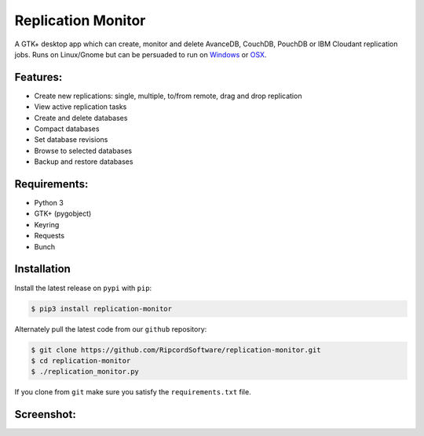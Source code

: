 |replmon-logo| Replication Monitor
=============================
A GTK+ desktop app which can create, monitor and delete AvanceDB, CouchDB, PouchDB or IBM Cloudant replication jobs.
Runs on Linux/Gnome but can be persuaded to run on `Windows <https://github.com/RipcordSoftware/replication-monitor/wiki/Platform:-Windows>`_ or `OSX <https://github.com/RipcordSoftware/replication-monitor/wiki/Platform:-OSX>`_.

Features:
---------
- Create new replications: single, multiple, to/from remote, drag and drop replication
- View active replication tasks
- Create and delete databases
- Compact databases
- Set database revisions
- Browse to selected databases
- Backup and restore databases

Requirements:
-------------
- Python 3
- GTK+ (pygobject)
- Keyring
- Requests
- Bunch

Installation
------------
Install the latest release on ``pypi`` with ``pip``:

.. code-block:: bash

    $ pip3 install replication-monitor

Alternately pull the latest code from our ``github`` repository:

.. code-block:: bash

    $ git clone https://github.com/RipcordSoftware/replication-monitor.git
    $ cd replication-monitor
    $ ./replication_monitor.py

If you clone from ``git`` make sure you satisfy the ``requirements.txt`` file.

Screenshot:
----------
|replmon-mainwindow|

.. |replmon-logo| image:: https://raw.githubusercontent.com/RipcordSoftware/replication-monitor/master/ui/replication-monitor-small.png
.. |replmon-mainwindow| image:: http://cdn.ripcordsoftware.com/images/replication-monitor/replication-monitor-debian8.png
